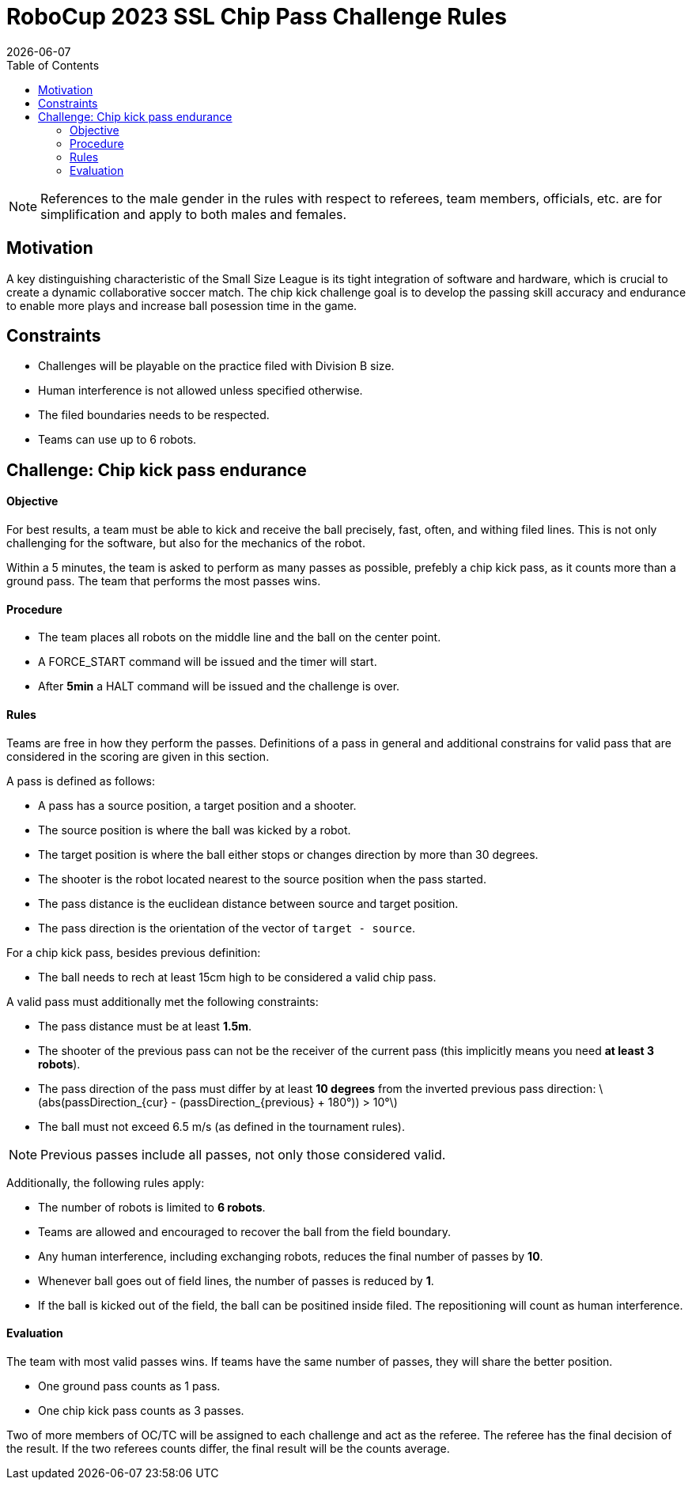 :source-highlighter: highlightjs

= RoboCup 2023 SSL Chip Pass Challenge Rules
{docdate}
:toc:
:sectnumlevels: 0

// add icons from fontawesome in a up-to-date version
ifdef::backend-html5[]
++++
<link rel="stylesheet" href="https://use.fontawesome.com/releases/v5.3.1/css/all.css" integrity="sha384-mzrmE5qonljUremFsqc01SB46JvROS7bZs3IO2EmfFsd15uHvIt+Y8vEf7N7fWAU" crossorigin="anonymous">
++++
endif::backend-html5[]

:icons: font
:numbered:

NOTE: References to the male gender in the rules with respect to referees, team
members, officials, etc. are for simplification and apply to both males and
females.

== Motivation

A key distinguishing characteristic of the Small Size League is its tight integration of software and hardware, which is crucial to create a dynamic collaborative soccer match. The chip kick challenge goal is to develop the passing skill accuracy and endurance to enable more plays and increase ball posession time in the game.

== Constraints

- Challenges will be playable on the practice filed with Division B size.
- Human interference is not allowed unless specified otherwise.
- The filed boundaries needs to be respected.
- Teams can use up to 6 robots.

== Challenge: Chip kick pass endurance

==== Objective

For best results, a team must be able to kick and receive the ball precisely, fast, often, and withing filed lines. This is not only challenging for the software, but also for the mechanics of the robot.

Within a 5 minutes, the team is asked to perform as many passes as possible, prefebly a chip kick pass, as it counts more than a ground pass. The team that performs the most passes wins.

==== Procedure

- The team places all robots on the middle line and the ball on the center point.
- A FORCE_START command will be issued and the timer will start.
- After *5min* a HALT command will be issued and the challenge is over.

==== Rules

Teams are free in how they perform the passes. Definitions of a pass in general and additional constrains for valid
pass that are considered in the scoring are given in this section.

A pass is defined as follows:

- A pass has a source position, a target position and a shooter.
- The source position is where the ball was kicked by a robot.
- The target position is where the ball either stops or changes direction by more than 30 degrees.
- The shooter is the robot located nearest to the source position when the pass started.
- The pass distance is the euclidean distance between source and target position.
- The pass direction is the orientation of the vector of `target - source`.

For a chip kick pass, besides previous definition:

- The ball needs to rech at least 15cm high to be considered a valid chip pass.

A valid pass must additionally met the following constraints:

- The pass distance must be at least *1.5m*.
- The shooter of the previous pass can not be the receiver of the current pass (this implicitly means you need *at least 3 robots*).
- The pass direction of the pass must differ by at least *10 degrees* from the inverted previous pass direction: latexmath:[abs(passDirection_{cur} - (passDirection_{previous} + 180°)) > 10°]
- The ball must not exceed 6.5 m/s (as defined in the tournament rules).

NOTE: Previous passes include all passes, not only those considered valid.

Additionally, the following rules apply:

- The number of robots is limited to *6 robots*.
- Teams are allowed and encouraged to recover the ball from the field boundary.
- Any human interference, including exchanging robots, reduces the final number of passes by *10*.
- Whenever ball goes out of field lines, the number of passes is reduced by *1*.
- If the ball is kicked out of the field, the ball can be positined inside filed. The repositioning will count as human interference.

==== Evaluation

The team with most valid passes wins. If teams have the same number of passes, they will share the better position.

- One ground pass counts as 1 pass.
- One chip kick pass counts as 3 passes.

Two of more members of OC/TC will be assigned to each challenge and act as the referee. The referee has the final decision of the result. If the two referees counts differ, the final result will be the counts average.


